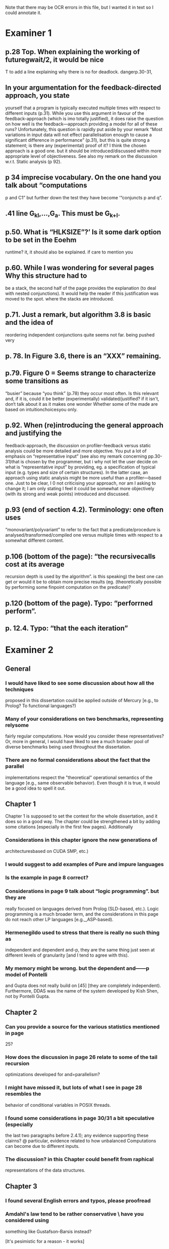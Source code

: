 
Note that there may be OCR errors in this file, but I wanted it in text so I
could annotate it.

* Examiner 1

** p.28 Top. When explaining the working of futuregwait/2, it would be nice
   T to add a line explaining why there is no for deadlock.  dangerp.30-31,

** In your argumentation for the feedback-directed approach, you state
    yourself that a program is typically executed multiple times with
    respect to different inputs (p.31). While you use this argument in
    favour of the feedback-approach (which is imo totally justified), it
    does raise the question on how well is the feedback—approach providing a
    model for all of these runs?  Unfortunately, this question is rapidly
    put aside by your remark “Most variations in input data will not effect
    parallelisation enough to cause a significant
    difference in performance” (p.31), but this is quite strong a statement;
    is there any (experimental) proof of it?  I think the chosen approach is
    a good one.  but it should be introduced/discussed within more
    appropriate level of objectiveness. See also my remark on the discussion
    w.r.t.  Static analysis (p 92).

** p 34 imprecise vocabulary.  On the one hand you talk about “computations
    p and C1” but further down the test they have become ‘“conjuncts p and
    q”.

** .41 line G_{kl},\ldots,G_{a}.  This must be G_{k+l}.

** p.50. What is “HLKSlZE”?’ Is it some dark option to be set in the Eoehm
    runtime?  it, it should also be explained.  if care to mention you

** p.60. While l was wondering for several pages Why this structure had to
    be a stack, the second half of the page provides the explanation (to
    deal with nested conjunctions).  It would help the reader if this
    justification was moved to the spot. where the stacks are introduced.

** p.71.  Just a remark, but algorithm 3.8 is basic and the idea of
    reordering independent conjunctions quite seems not far.  being pushed
    very

** p. 78. In Figure 3.6, there is an “XXX” remaining.

** p.79. Figure 0 = Seems strange to characterize some transitions as
    “busier” because “you think” (p.78) they occur most often.  Is this
    relevant and, if it is, could it be better (experimentally)
    validated/justified? if it isn't, don‘t talk about it as it makes one
    wonder Whether some of the made are based on intuitionchoicesyou only.

** p.92. When (re)introducing the general approach and justifying the
    feedback-approach, the discussion on profiler-feedback versus static
    analysis could be more detailed and more objective.  You put a lot of
    emphasis on “representative input” (see also my remark concerning
    pp.30-31)that is chosen by the programmer, but i why not let the user
    decide on what is “representative input” by providing, eg. a
    specification of typical input (e.g. types and size of certain
    structures). In the latter case, an approach using static analysis might
    be more useful than a profiler—based one. Just to be clear, I 0 not
    criticising your approach, nor am I asking to change it; I am only
    stating I feel it could be somewhat more objectively (with its strong
    and weak points) introduced and discussed.

** p.93 (end of section 4.2). Terminology: one often uses
    “monovariant/polyvariant” to refer to the fact that a
    predicate/procedure is analysed/transformed/compiled one versus multiple
    times with respect to a somewhat different content.

** p.106 (bottom of the page): “the recursivecalls cost at its average
    recursion depth is used by the algorithm”.  is this speaking) the best
    one can get or would it be to obtain more precise results (eg.
    (theoretically possible by performing some finpoint computation on the
    predicate)?

** p.120 (bottom of the page). Typo: “perforrned perform”.

** p. 12.4.  Typo: “that the each iteration”

* Examiner 2

** General

*** I would have liked to see some discussion about how all the techniques
    proposed in this dissertation could be applied outside of Mercury
    [e.g., to Prolog? To functional languages?)

*** Many of your considerations on two benchmarks, representing relysome
    fairly regular computations.  How would you consider these
    representatives?  Or, more in general, I would have liked to see a much
    broader pool of diverse benchmarks being used throughout the
    dissertation.

*** There are no formal considerations about the fact that the parallel
    implementations respect the "theoretical" operational semantics of the
    language [e.g., same observable behavior).  Even though it is true, it
    would be a good idea to spell it out.

** Chapter 1

Chapter 1 is supposed to set the contest for the whole dissertation, and it
does so in a good way. The chapter could be strengthened a bit by adding
some citations [especially in the first few pages). Additionally

*** Considerations in this chapter ignore the new generations of
    architecturesbased on CUDA SMP, etc.)

*** I would suggest to add examples of Pure and impure languages

*** Is the example in page 8 correct?

*** Considerations in page 9 talk about “logic programming”. but they are
    really focused on languages derived from Prolog (SLD-based, etc.).
    Logic programming is a much broader term, and the considerations in this
    page do not reach other LP languages [e.g._,ASP-based).

*** Hermenegildo used to stress that there is really no such thing as
    independent and dependent and-p, they are the same thing just seen at
    different levels of granularity [and I tend to agree with this).

*** My memory might be wrong.  but the dependent and——p model of Pontelli
    and Gupta does not really build on [45] [they are completely
    independent).  Furthermore, DDAS was the name of the system developed by
    Kish Shen, not by Pontelli Gupta.

** Chapter 2

*** Can you provide a source for the various statistics mentioned in page
    25?

*** How does the discussion in page 26 relate to some of the tail recursion
    optimizations developed for and=parallelism?

*** I might have missed it, but lots of what I see in page 28 resembles the
    behavior of conditional variables in POSIX threads.

*** I found some considerations in page 30/31 a bit speculative (especially
    the last two paragraphs before 2.4.1); any evidence supporting these
    clairns?  @ particular, evidence related to how unbalanced Computations
    can become due to different inputs.

*** The discussion?  in this Chapter could benefit from raphical
    representations of the data structures.

** Chapter 3

*** I found several English errors and typos, please proofread

*** Amdahl's law tend to be rather conservative \ have you considered using
    something like Gustafson-Barsis instead?

        [It's pesimistic for a reason - it works]

*** Reason 2 page 50: would it be possible to tst this hypothesis?  p)
    bounding/unbounding threads?

    I found page 56 rather poorly written and hard to follow.

** Chapter 6

*** Please include more figures.

** Bibliography

*** Several errors, please review your entries?

*** [46] has a spurious ‘p’

*** [45] appeared in a more complete forrn in some ICLP [perhaps 1994)

*** I believe Pontelli was an author in [47] -
 
*** also it was published in 2001, not in 1995; on the other hand 1995 saw
    the publication of Hernienegildo’s et al. paper on 8a:ACE (which
    introduces many of the independent and—pstructures and optimizations)

*** [90] was published in ICl_.P’97


